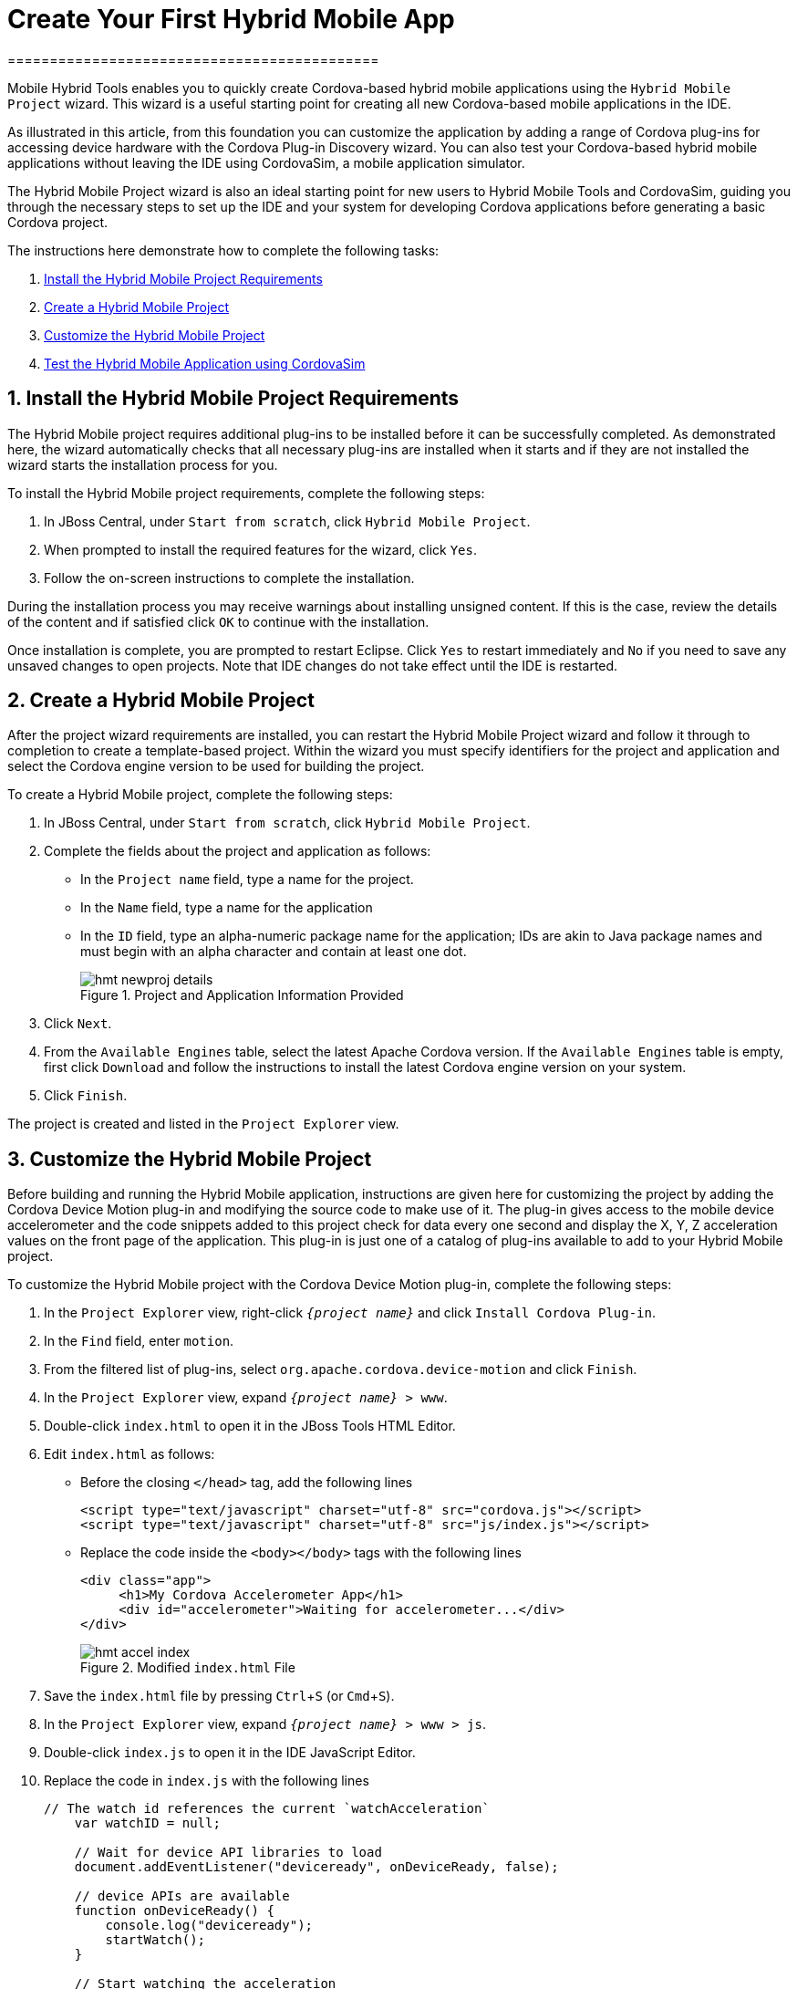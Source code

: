 = Create Your First Hybrid Mobile App
============================================
:page-layout: howto
:page-tab: docs
:page-status: green
:experimental:
:imagesdir: ./images


Mobile Hybrid Tools enables you to quickly create Cordova-based hybrid mobile applications using the `Hybrid Mobile Project` wizard. This wizard is a useful starting point for creating all new Cordova-based mobile applications in the IDE. 

As illustrated in this article, from this foundation you can customize the application by adding a range of Cordova plug-ins for accessing device hardware with the Cordova Plug-in Discovery wizard. You can also test your Cordova-based hybrid mobile applications without leaving the IDE using CordovaSim, a mobile application simulator.

The Hybrid Mobile Project wizard is also an ideal starting point for new users to Hybrid Mobile Tools and CordovaSim, guiding you through the necessary steps to set up the IDE and your system for developing Cordova applications before generating a basic Cordova project.

The instructions here demonstrate how to complete the following tasks:

. <<install,Install the Hybrid Mobile Project Requirements>>
. <<create,Create a Hybrid Mobile Project>>
. <<customize,Customize the Hybrid Mobile Project>>
. <<test,Test the Hybrid Mobile Application using CordovaSim>>


[[install]]
== 1. Install the Hybrid Mobile Project Requirements

The Hybrid Mobile project requires additional plug-ins to be installed before it can be successfully completed. As demonstrated here, the wizard automatically checks that all necessary plug-ins are installed when it starts and if they are not installed the wizard starts the installation process for you.

To install the Hybrid Mobile project requirements, complete the following steps:

. In JBoss Central, under `Start from scratch`, click `Hybrid Mobile Project`.

. When prompted to install the required features for the wizard, click `Yes`.

. Follow the on-screen instructions to complete the installation.

During the installation process you may receive warnings about installing unsigned content. If this is the case, review the details of the content and if satisfied click `OK` to continue with the installation.

Once installation is complete, you are prompted to restart Eclipse. Click `Yes` to restart immediately and `No` if you need to save any unsaved changes to open projects. Note that IDE changes do not take effect until the IDE is restarted.

[[create]]
== 2. Create a Hybrid Mobile Project 

After the project wizard requirements are installed, you can restart the Hybrid Mobile Project wizard and follow it through to completion to create a template-based project. Within the wizard you must specify identifiers for the project and application and select the Cordova engine version to be used for building the project.

To create a Hybrid Mobile project, complete the following steps:

. In JBoss Central, under `Start from scratch`, click `Hybrid Mobile Project`.
. Complete the fields about the project and application as follows:
** In the `Project name` field, type a name for the project. 
** In the `Name` field, type a name for the application 
** In the `ID` field, type an alpha-numeric package name for the application; IDs are akin to Java package names and must begin with an alpha character and contain at least one dot.
+
.Project and Application Information Provided
image::hmt_newproj-details.png[]
+
. Click `Next`.
. From the `Available Engines` table, select the latest Apache Cordova version. If the `Available Engines` table is empty, first click `Download` and follow the instructions to install the latest Cordova engine version on your system.
. Click `Finish`.

The project is created and listed in the `Project Explorer` view. 

[[customize]]
== 3. Customize the Hybrid Mobile Project

Before building and running the Hybrid Mobile application, instructions are given here for customizing the project by adding the Cordova Device Motion plug-in and modifying the source code to make use of it. The plug-in gives access to the mobile device accelerometer and the code snippets added to this project check for data every one second and display the X, Y, Z acceleration values on the front page of the application. This plug-in is just one of a catalog of plug-ins available to add to your Hybrid Mobile project.

To customize the Hybrid Mobile project with the Cordova Device Motion plug-in, complete the following steps:

. In the `Project Explorer` view, right-click `_{project name}_` and click `Install Cordova Plug-in`.
. In the `Find` field, enter `motion`.
. From the filtered list of plug-ins, select `org.apache.cordova.device-motion` and click `Finish`.
. In the `Project Explorer` view, expand `_{project name}_ > www`. 
. Double-click `index.html` to open it in the JBoss Tools HTML Editor.
. Edit `index.html` as follows:
** Before the closing `</head>` tag, add the following lines
+
[source,html]
----
<script type="text/javascript" charset="utf-8" src="cordova.js"></script>
<script type="text/javascript" charset="utf-8" src="js/index.js"></script>
----
+
** Replace the code inside the `<body></body>` tags with the following lines
+
[source,html]
------------
<div class="app">
     <h1>My Cordova Accelerometer App</h1>
     <div id="accelerometer">Waiting for accelerometer...</div>
</div>
------------
+
.Modified `index.html` File
image::hmt_accel-index.png[]
+
. Save the `index.html` file by pressing kbd:[Ctrl+S] (or kbd:[Cmd+S]).
. In the `Project Explorer` view, expand `_{project name}_ > www > js`.
. Double-click `index.js` to open it in the IDE JavaScript Editor.
. Replace the code in `index.js` with the following lines
+
[source, js]
----
// The watch id references the current `watchAcceleration`
    var watchID = null;

    // Wait for device API libraries to load
    document.addEventListener("deviceready", onDeviceReady, false);

    // device APIs are available
    function onDeviceReady() {
        console.log("deviceready");
        startWatch();
    }

    // Start watching the acceleration
    function startWatch() {

        // Update acceleration every 1 seconds
        var options = { frequency: 1000 };
        watchID = navigator.accelerometer.watchAcceleration(onSuccess, onError, options);
    }

    // Stop watching the acceleration
    function stopWatch() {
        if (watchID) {
            navigator.accelerometer.clearWatch(watchID);
            watchID = null;
        }
    }

    // onSuccess: Get a snapshot of the current acceleration
    function onSuccess(acceleration) {
        var element = document.getElementById('accelerometer');
        element.innerHTML = 'Acceleration X: ' + acceleration.x + '<br />' +
                            'Acceleration Y: ' + acceleration.y + '<br />' +
                            'Acceleration Z: ' + acceleration.z;
    }

    // onError: Failed to get the acceleration
    function onError() {
        alert('onError!');
    }

----
+
. Save the `index.js` file.

[[test]]
== 4. Test the Hybrid Mobile Application using CordovaSim 

You can build and test the Hybrid Mobile application within the IDE using CordovaSim. CordovaSim is a mobile device simulator specifically for testing Cordova-based hybrid mobile applications. Using the CordovaSim control panel you can input sample data for mobile device hardware, as illustrated here for a device accelerometer. 

To run and test your Hybrid Mobile application using CordovaSim, complete the following steps:

. In the `Project Explorer` view, right-click `_{project name}_` and click menu:Run As[Run with CordovaSim]. 
. In the CordovaSim control panel, expand `Accelerometer` and drag the 3D device representation to generate device accelerometer data.
+
.Generated Device Accelerometer Data Displayed in Application
image::hmt_accel-csim.png[]

== Did You Know?

. You can manually initiate installation of JBoss Hybrid Mobile Tools and CordovaSim by locating them in the JBoss Central `Software/Update` tab or by dragging the following link into JBoss Central: https://devstudio.jboss.com/central/install?connectors=org.jboss.tools.aerogear.hybrid
. You can change the Cordova engine associated with the project after it is created. In the `Project Explorer` view, right-click the project and click `Properties`. Click `Hybrid Mobile Engine` and select the engine you want to use. Click `OK` to save the engine change and close the `Properties` window. 
. You can download multiple Cordova engines to your system with which to build your projects. The `Download` wizard can be accessed from the `Hybrid Mobile Engine` pane in the project `Properties` window, in addition to the `Hybrid Mobile Project` wizard.
. From the IDE you can also initiate testing of Cordova projects with a connected Android device, system Android Emulator, and system iOS Simulator. The project is built in the necessary native format during the process.
. With the CordovaSim control panel, you can generate simulated data for a range of device hardware, including geolocation and battery status. CordovaSim also manages camera actions, enabling you to upload system images to simulate receiving camera data.
. A `Shake` button under `Accelerometer` in the CordovaSim control panel enables you to simulate a hardware-shake gesture and test the impact on your application. 




